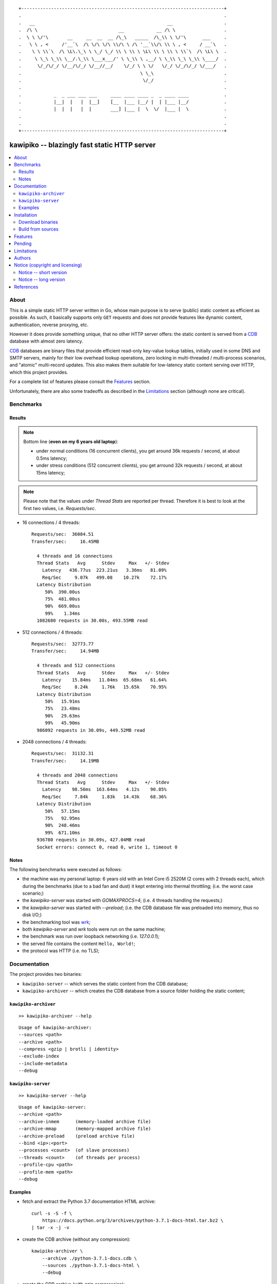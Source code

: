 
::

    +---------------------------------------------------------------------------+
    .                                                                           .
    .   __                                                 __                   .
    .  /\ \                              __            __ /\ \                  .
    .  \ \ \/'\       __     __  __  __ /\_\   _____  /\_\\ \ \/'\      ___     .
    .   \ \ , <     /'__`\  /\ \/\ \/\ \\/\ \ /\ '__`\\/\ \\ \ , <     / __`\   .
    .    \ \ \\`\  /\ \L\.\_\ \ \_/ \_/ \\ \ \\ \ \L\ \\ \ \\ \ \\`\  /\ \L\ \  .
    .     \ \_\ \_\\ \__/.\_\\ \___x___/' \ \_\\ \ ,__/ \ \_\\ \_\ \_\\ \____/  .
    .      \/_/\/_/ \/__/\/_/ \/__//__/    \/_/ \ \ \/   \/_/ \/_/\/_/ \/___/   .
    .                                            \ \_\                          .
    .                                             \/_/                          .
    .                                                                           .
    .            _  _ ___ ___ ___     ____ ____ ____ _  _ ____ ____             .
    .            |__|  |   |  |__]    [__  |___ |__/ |  | |___ |__/             .
    .            |  |  |   |  |       ___] |___ |  \  \/  |___ |  \             .
    .                                                                           .
    .                                                                           .
    +---------------------------------------------------------------------------+






#############################################
kawipiko -- blazingly fast static HTTP server
#############################################


.. contents::
    :depth: 2
    :backlinks: top
    :local:




About
=====

This is a simple static HTTP server written in Go, whose main purpose is to serve (public) static content as efficient as possible.  As such, it basically supports only ``GET`` requests and does not provide features like dynamic content, authentication, reverse proxying, etc.

However it does provide something unique, that no other HTTP server offers:  the static content is served from a CDB_ database with almost zero latency.

CDB_ databases are binary files that provide efficient read-only key-value lookup tables, initially used in some DNS and SMTP servers, mainly for their low overhead lookup operations, zero locking in multi-threaded / multi-process scenarios, and "atomic" multi-record updates.  This also makes them suitable for low-latency static content serving over HTTP, which this project provides.

For a complete list of features please consult the `Features`_ section.

Unfortunately, there are also some tradeoffs as described in the `Limitations`_ section (although none are critical).




Benchmarks
==========


Results
-------

.. note ::

  Bottom line (**even on my 6 years old laptop**):

  * under normal conditions (16 concurrent clients), you get around 36k requests / second, at about 0.5ms latency;
  * under stress conditions (512 concurrent clients), you get arround 32k requests / second, at about 15ms latency;

.. note ::

  Please note that the values under `Thread Stats` are reported per thread.
  Therefore it is best to look at the first two values, i.e. `Requests/sec`.

* 16 connections / 4 threads: ::

    Requests/sec:  36084.51
    Transfer/sec:     16.45MB

      4 threads and 16 connections
      Thread Stats   Avg      Stdev     Max   +/- Stdev
        Latency   436.77us  223.21us   3.36ms   81.09%
        Req/Sec     9.07k   499.08    10.27k    72.17%
      Latency Distribution
         50%  390.00us
         75%  481.00us
         90%  669.00us
         99%    1.34ms
      1082680 requests in 30.00s, 493.55MB read

* 512 connections / 4 threads: ::

    Requests/sec:  32773.77
    Transfer/sec:     14.94MB

      4 threads and 512 connections
      Thread Stats   Avg      Stdev     Max   +/- Stdev
        Latency    15.84ms   11.04ms  65.68ms   61.64%
        Req/Sec     8.24k     1.76k   15.65k    70.95%
      Latency Distribution
         50%   15.91ms
         75%   23.48ms
         90%   29.63ms
         99%   45.90ms
      986092 requests in 30.09s, 449.52MB read

* 2048 connections / 4 threads: ::

    Requests/sec:  31132.31
    Transfer/sec:     14.19MB

      4 threads and 2048 connections
      Thread Stats   Avg      Stdev     Max   +/- Stdev
        Latency    98.56ms  163.64ms   4.12s    90.85%
        Req/Sec     7.84k     1.83k   14.43k    68.36%
      Latency Distribution
         50%   57.15ms
         75%   92.95ms
         90%  248.46ms
         99%  671.10ms
      936780 requests in 30.09s, 427.04MB read
      Socket errors: connect 0, read 0, write 1, timeout 0


Notes
-----

The following benchmarks were executed as follows:

* the machine was my personal laptop:  6 years old with an Intel Core i5 2520M (2 cores with 2 threads each), which during the benchmarks (due to a bad fan and dust) it kept entering into thermal throttling;  (i.e. the worst case scenario;)
* the `kawipiko-server` was started with `GOMAXPROCS=4`;  (i.e. 4 threads handling the requests;)
* the `kawipiko-server` was started with `--preload`;  (i.e. the CDB database file was preloaded into memory, thus no disk I/O;)
* the benchmarking tool was wrk_;
* both `kawipiko-server` and `wrk` tools were run on the same machine;
* the benchmark was run over loopback networking (i.e. `127.0.0.1`);
* the served file contains the content ``Hello, World!``;
* the protocol was HTTP  (i.e. no TLS);




Documentation
=============

The project provides two binaries:

* ``kawipiko-server`` -- which serves the static content from the CDB database;
* ``kawipiko-archiver`` -- which creates the CDB database from a source folder holding the static content;




``kawipiko-archiver``
---------------------

::

    >> kawipiko-archiver --help

::

    Usage of kawipiko-archiver:
    --sources <path>
    --archive <path>
    --compress <gzip | brotli | identity>
    --exclude-index
    --include-metadata
    --debug




``kawipiko-server``
-------------------

::

    >> kawipiko-server --help

::

    Usage of kawipiko-server:
    --archive <path>
    --archive-inmem      (memory-loaded archive file)
    --archive-mmap       (memory-mapped archive file)
    --archive-preload    (preload archive file)
    --bind <ip>:<port>
    --processes <count>  (of slave processes)
    --threads <count>    (of threads per process)
    --profile-cpu <path>
    --profile-mem <path>
    --debug




Examples
--------

* fetch and extract the Python 3.7 documentation HTML archive: ::

    curl -s -S -f \
        https://docs.python.org/3/archives/python-3.7.1-docs-html.tar.bz2 \
    | tar -x -j -v

* create the CDB archive (without any compression): ::

    kawipiko-archiver \
        --archive ./python-3.7.1-docs.cdb \
        --sources ./python-3.7.1-docs-html \
        --debug

* create the CDB archive (with `gzip` compression): ::

    kawipiko-archiver \
        --archive ./python-3.7.1-docs-gzip.cdb \
        --sources ./python-3.7.1-docs-html \
        --compress gzip \
        --debug

* serve the CDB archive (with `gzip` compression): ::

    kawipiko-server \
        --bind 127.0.0.1:8080 \
        --archive ./python-3.7.1-docs-gzip.cdb \
        --preload \
        --debug

* compare sources and archive sizes: ::

    du -h -s \
        ./python-3.7.1-docs-html \
        ./python-3.7.1-docs.cdb \
        ./python-3.7.1-docs-gzip.cdb

    46M     ./python-3.7.1-docs-html
    45M     ./python-3.7.1-docs.cdb
    9.6M    ./python-3.7.1-docs-gzip.cdb




Installation
============




Download binaries
-----------------

.. warning ::

  No binaries are currently available for download!
  Please consult the `Build from sources`_ section for now.




Build from sources
------------------


Install the prerequisites
.........................

* Ubuntu / Debian: ::

    apt-get install git-core
    apt-get install golang
    apt-get install libbrotli-dev

* OpenSUSE: ::

    zypper install git-core
    zypper install go
    zypper install libbrotli-devel


Fetch the sources
.................

::

    git clone \
        --depth 1 \
        --recurse-submodules --shallow-submodules \
        https://github.com/volution/kawipiko.git \
        /tmp/kawipiko/src


Compile the binaries
....................

Prepare the Go environment: ::

    mkdir /tmp/kawipiko/go
    ln -s -T ../src/vendor /tmp/kawipiko/go/src

Compile the Go binnaries: ::

    export GOPATH=/tmp/kawipiko/go

    mkdir /tmp/kawipiko/bin

    go build \
        -ldflags '-s' \
        -o /tmp/kawipiko/bin/kawipiko-archiver \
        /tmp/kawipiko/src/sources/cmd/archiver.go

    go build \
        -ldflags '-s' \
        -o /tmp/kawipiko/bin/kawipiko-server \
        /tmp/kawipiko/src/sources/cmd/server.go


Deploy the binaries
...................

(Basically just copy the two executables anywhere on the system, or any compatible remote system.)

::

    cp /tmp/kawipiko/bin/kawipiko-archiver /usr/local/bin
    cp /tmp/kawipiko/bin/kawipiko-server /usr/local/bin




Features
========

The following is a list of the most important features:

* (optionally)  the static content is compressed when the CDB database is created, thus no CPU cycles are used while serving requests;

* (optionally)  the static content can be compressed with either `gzip` or Brotli_;

* (optionally)  in order to reduce the serving latency even further, one can preload the entire CDB database in memory, or alternatively mapping it in memory (mmap_);  this trades memory for CPU;

* "atomic" site content changes;  because the entire site content is held in a single CDB database file, and because the file replacement is atomically achieved via the `rename` syscall (or the `mv` tool), all the site's resources are "changed" at the same time;




Pending
=======

The following is a list of the most important features that are currently missing and are planed to be implemented:

* support for HTTPS;  (although for HTTPS it is strongly recommended to use a dedicated TLS terminator like HAProxy_;)

* support for mapping virtual hosts to multiple CDB database files;  (i.e. the ability to serve multiple domains, each with its own CDB database;)

* automatic reloading of CDB database files;

* customized error pages (also part of the CDB database);




Limitations
===========

As stated in the `About`_ section, nothing comes for free, and in order to provide all these features, some corners had to be cut:

* the CDB database **maximum size is 2 GiB**;  (however if you have a site this large, you are probabbly doing something extreemly wrong;)

* the server **does not support per-request decompression / recompression**;  this implies that if the site content was saved in the CDB database with compression (say `gzip`), the server will serve all resources compressed (i.e. `Content-Encoding : gzip`), regardless of what the browser accepts (i.e. `Accept-Encoding: gzip`);  the same applies for uncompressed content;  (however always using `gzip` compression is safe enough as it is implemented in virtually all browsers and HTTP clients out there;)

* (TODO)  currently if the CDB database file changes, the server needs to be restarted in order to pickup the changed files;

* regarding the "atomic" site changes, there is a small time window in which a client that has fetched an "old" version of a resource (say an HTML page), but which has not yet fetched the required resources (say the CSS or JS files), and the CDB database was swapped, it will consequently fetch the "new" version of these required resources;  however due to the low latency serving, this time window is extreemly small;  (**this is not a limitation of this HTTP server, but a limitation of the way the "web" is built;**)




Authors
=======

Ciprian Dorin Craciun
  * `ciprian@volution.ro <mailto:ciprian@volution.ro>`_ or `ciprian.craciun@gmail.com <mailto:ciprian.craciun@gmail.com>`_
  * `<https://volution.ro/ciprian>`_
  * `<https://github.com/cipriancraciun>`_




Notice (copyright and licensing)
================================


Notice -- short version
-----------------------

The code is licensed under AGPL 3 or later.

If you **change** the code within this repository **and use** it for **non-personal** purposes, you'll have to release it as per AGPL.


Notice -- long version
----------------------

For details about the copyright and licensing, please consult the `notice <./documentation/licensing/notice.txt>`__ file in the `documentation/licensing <./documentation/licensing>`_ folder.

If someone requires the sources and/or documentation to be released
under a different license, please send an email to the authors,
stating the licensing requirements, accompanied with the reasons
and other details; then, depending on the situation, the authors might
release the sources and/or documentation under a different license.




References
==========


.. [CDB] `CDB @WikiPedia <https://goo.gl/nvWKcY>`_

.. [Brotli] `Brotli @WikiPedia <https://goo.gl/qJHmdm>`_

.. [mmap] `Memory mapping @WikiPedia <https://goo.gl/3u6pXC>`_

.. [HAProxy] `HAProxy Load Balancer <https://goo.gl/43dnu8>`_

.. [wrk] `wrk -- modern HTTP benchmarking tool <https://goo.gl/BjpjND>`_
